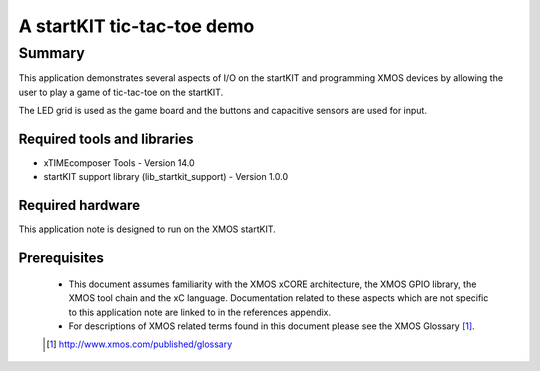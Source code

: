 A startKIT tic-tac-toe demo
===========================

.. version:: 1.0.0

Summary
-------

This application demonstrates several aspects of I/O on the startKIT
and programming XMOS devices by allowing the user to play a game of
tic-tac-toe on the startKIT.

The LED grid is used as the game board and the buttons and capacitive
sensors are used for input.

Required tools and libraries
............................

* xTIMEcomposer Tools - Version 14.0
* startKIT support library (lib_startkit_support) - Version 1.0.0

Required hardware
.................

This application note is designed to run on the XMOS startKIT.

Prerequisites
.............

  - This document assumes familiarity with the XMOS xCORE architecture, the XMOS GPIO library, 
    the XMOS tool chain and the xC language. Documentation related to these aspects which are 
    not specific to this application note are linked to in the references appendix.
  - For descriptions of XMOS related terms found in this document please see the XMOS Glossary [#]_.


  .. [#] http://www.xmos.com/published/glossary


